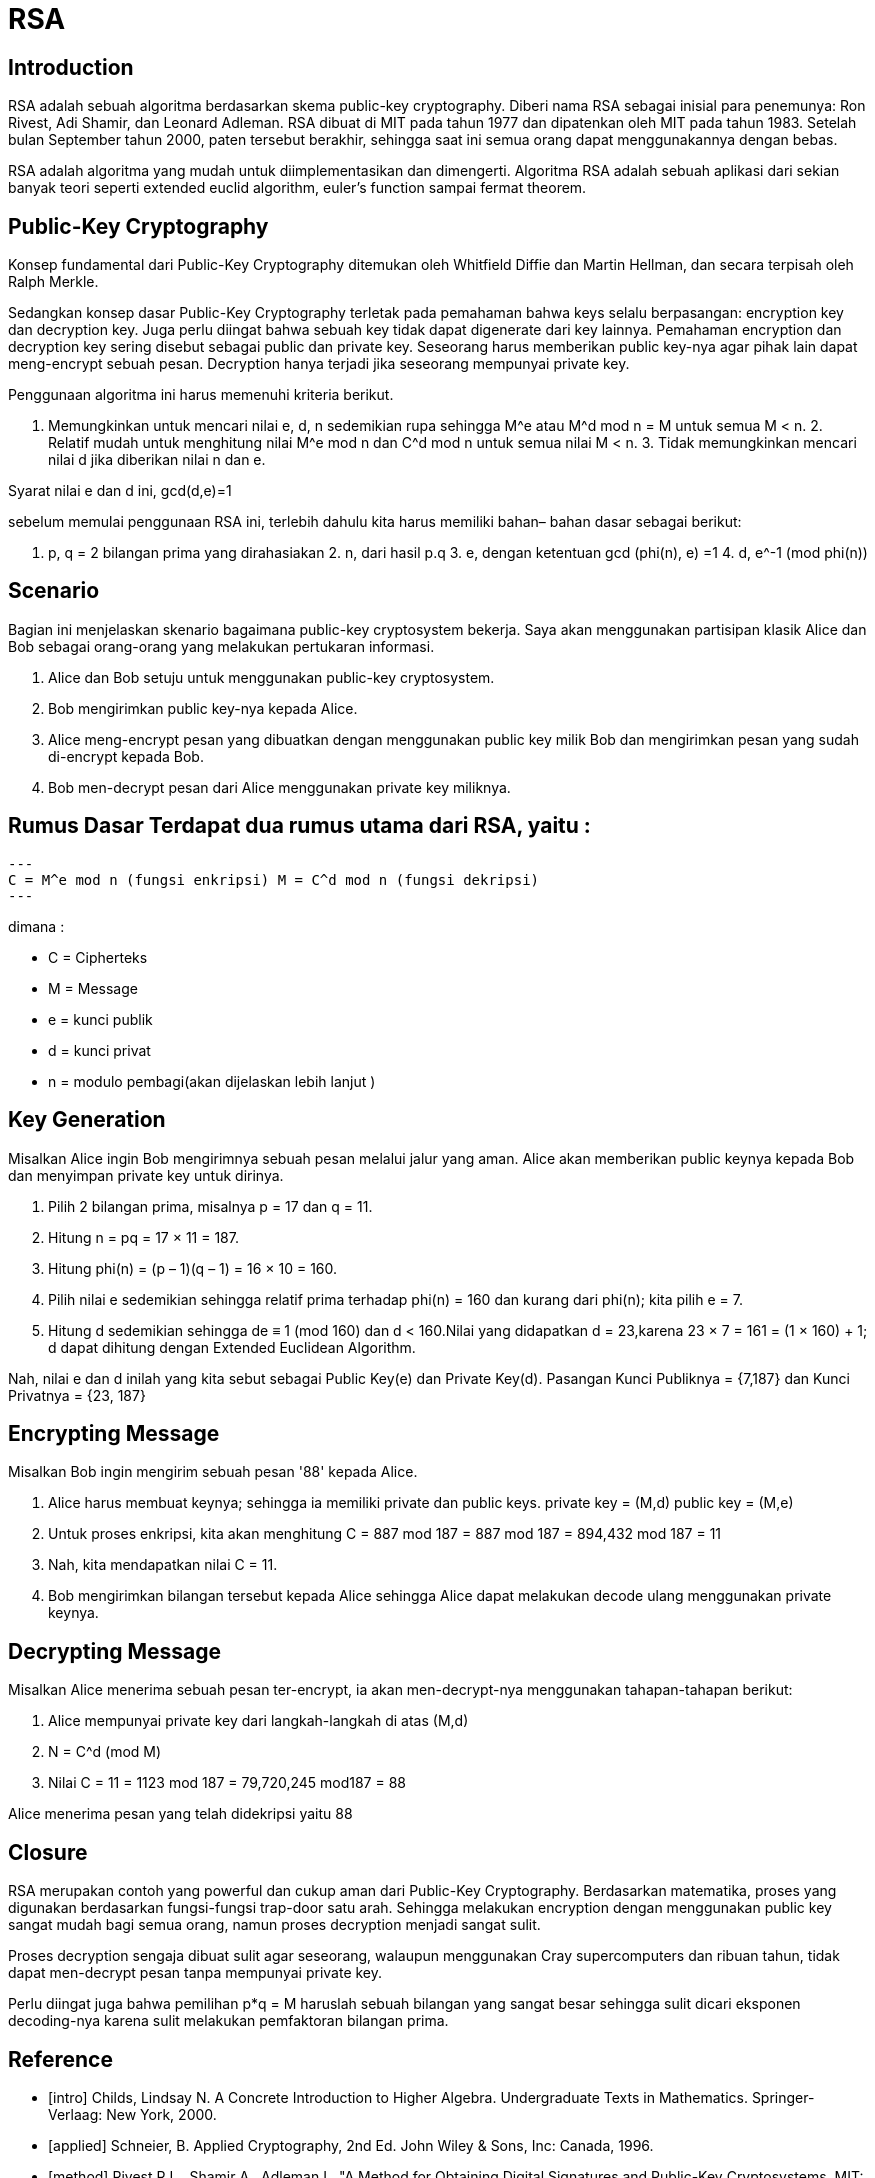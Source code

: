 = RSA

== Introduction

RSA adalah sebuah algoritma berdasarkan skema public-key cryptography. Diberi
nama RSA sebagai inisial para penemunya: Ron Rivest, Adi Shamir, dan Leonard
Adleman. RSA dibuat di MIT pada tahun 1977 dan dipatenkan oleh MIT pada tahun
1983. Setelah bulan September tahun 2000, paten tersebut berakhir, sehingga saat
ini semua orang dapat menggunakannya dengan bebas.

RSA adalah algoritma yang mudah untuk diimplementasikan dan dimengerti.
Algoritma RSA adalah sebuah aplikasi dari sekian banyak teori seperti extended
euclid algorithm, euler's function sampai fermat theorem.

== Public-Key Cryptography

Konsep fundamental dari Public-Key Cryptography ditemukan oleh Whitfield Diffie
dan Martin Hellman, dan secara terpisah oleh Ralph Merkle.

Sedangkan konsep dasar Public-Key Cryptography terletak pada pemahaman bahwa
keys selalu berpasangan: encryption key dan decryption key. Juga perlu diingat
bahwa sebuah key tidak dapat digenerate dari key lainnya. Pemahaman encryption
dan decryption key sering disebut sebagai public dan private key. Seseorang
harus memberikan public key-nya agar pihak lain dapat meng-encrypt sebuah pesan.
Decryption hanya terjadi jika seseorang mempunyai private key.

Penggunaan algoritma ini harus memenuhi kriteria berikut.

1. Memungkinkan untuk mencari nilai e, d, n sedemikian rupa sehingga M^e atau
M^d mod n = M untuk semua M < n. 2. Relatif mudah untuk menghitung nilai M^e mod
n dan C^d mod n untuk semua nilai M < n. 3. Tidak memungkinkan mencari nilai d
jika diberikan nilai n dan e.

Syarat nilai e dan d ini, gcd(d,e)=1

sebelum memulai penggunaan RSA ini, terlebih dahulu kita harus memiliki bahan–
bahan dasar sebagai berikut:

1. p, q = 2 bilangan prima yang dirahasiakan 2. n, dari hasil p.q 3. e, dengan
ketentuan gcd (phi(n), e) =1 4. d, e^-1 (mod phi(n))

== Scenario

Bagian ini menjelaskan skenario bagaimana public-key cryptosystem bekerja. Saya
akan menggunakan partisipan klasik Alice dan Bob sebagai orang-orang yang
melakukan pertukaran informasi.

  1. Alice dan Bob setuju untuk menggunakan public-key cryptosystem.

  2. Bob mengirimkan public key-nya kepada Alice.

  3. Alice meng-encrypt pesan yang dibuatkan dengan menggunakan public
     key milik Bob dan mengirimkan pesan yang sudah di-encrypt kepada Bob.

  4. Bob men-decrypt pesan dari Alice menggunakan private key
     miliknya.

== Rumus Dasar Terdapat dua rumus utama dari RSA, yaitu :

[source, bash]
---
C = M^e mod n (fungsi enkripsi) M = C^d mod n (fungsi dekripsi)
---

dimana :

* C = Cipherteks
* M = Message
* e = kunci publik
* d = kunci privat
* n = modulo pembagi(akan dijelaskan lebih lanjut )

== Key Generation

Misalkan Alice ingin Bob mengirimnya sebuah pesan melalui jalur yang aman. Alice
akan memberikan public keynya kepada Bob dan menyimpan private key untuk
dirinya.

1. Pilih 2 bilangan prima, misalnya p = 17 dan q = 11.

2. Hitung n = pq = 17 × 11 = 187.

3. Hitung phi(n) = (p – 1)(q – 1) = 16 × 10 = 160.

4. Pilih nilai e sedemikian sehingga relatif prima terhadap phi(n) = 160 dan
kurang dari phi(n); kita pilih e = 7.

5. Hitung d sedemikian sehingga de ≡ 1 (mod 160) dan d < 160.Nilai yang
didapatkan d = 23,karena  23 × 7 = 161 = (1 × 160) + 1; d dapat dihitung dengan
Extended Euclidean Algorithm.

Nah, nilai e dan d inilah yang kita sebut sebagai Public Key(e) dan Private
Key(d).  Pasangan Kunci Publiknya = {7,187} dan Kunci Privatnya = {23, 187}

== Encrypting Message

Misalkan Bob ingin mengirim sebuah pesan '88' kepada Alice.

a. Alice harus membuat keynya; sehingga ia memiliki private dan public keys.
private key = (M,d) public key  = (M,e)

b. Untuk proses enkripsi, kita akan menghitung C = 887 mod 187 = 887 mod 187
= 894,432 mod 187 = 11

c. Nah, kita mendapatkan nilai C = 11.

d. Bob mengirimkan bilangan tersebut kepada Alice sehingga Alice dapat melakukan
decode ulang menggunakan private keynya.


== Decrypting Message

Misalkan Alice menerima sebuah pesan ter-encrypt, ia akan men-decrypt-nya
menggunakan tahapan-tahapan berikut:

a. Alice mempunyai private key dari langkah-langkah di atas (M,d)

b. N = C^d (mod M)

c. Nilai C = 11 = 1123 mod 187 = 79,720,245 mod187 = 88

Alice menerima pesan yang telah didekripsi yaitu 88

== Closure

RSA merupakan contoh yang powerful dan cukup aman dari Public-Key Cryptography.
Berdasarkan matematika, proses yang digunakan berdasarkan fungsi-fungsi
trap-door satu arah. Sehingga melakukan encryption dengan menggunakan public key
sangat mudah bagi semua orang, namun proses decryption menjadi sangat sulit.

Proses decryption sengaja dibuat sulit agar seseorang, walaupun menggunakan Cray
supercomputers dan ribuan tahun, tidak dapat men-decrypt pesan tanpa mempunyai
private key. 

Perlu diingat juga bahwa pemilihan p*q = M haruslah sebuah bilangan yang sangat
besar sehingga sulit dicari eksponen decoding-nya karena sulit melakukan
pemfaktoran bilangan prima.

[bibliography]
== Reference

* [[[intro]]] Childs, Lindsay N. A Concrete Introduction to Higher Algebra. 
Undergraduate Texts in Mathematics. Springer-Verlaag: New York, 2000.

* [[[applied]]] Schneier, B. Applied Cryptography, 2nd Ed. John Wiley & Sons,
Inc: Canada, 1996.

* [[[method]]] Rivest R.L., Shamir A., Adleman L. "A Method for Obtaining Digital
Signatures and Public-Key Cryptosystems. MIT: Massachusetts. 1977.
